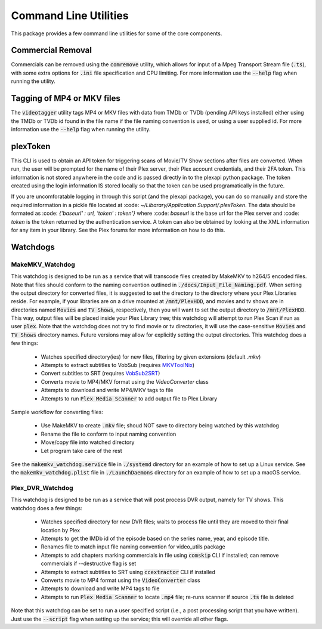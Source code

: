 Command Line Utilities
======================

This package provides a few command line utilities for some of the core components.

Commercial Removal
------------------

Commercials can be removed using the :code:`comremove` utility, which allows for input of a Mpeg Transport Stream file (:code:`.ts`), with some extra options for :code:`.ini` file specification and CPU limiting.
For more information use the :code:`--help` flag when running the utility.

Tagging of MP4 or MKV files
---------------------------

The :code:`videotagger` utility tags MP4 or MKV files with data from TMDb or TVDb (pending API keys installed) either using the TMDb or TVDb id found in the file name if the file naming convention is used, or using a user supplied id. 
For more information use the :code:`--help` flag when running the utility.

plexToken
---------

This CLI is used to obtain an API token for triggering scans of Movie/TV Show sections after files are converted.
When run, the user will be prompted for the name of their Plex server, their Plex account credentials, and their 2FA token.
This information is not stored anywhere in the code and is passed directly in to the plexapi python package.
The token created using the login information IS stored locally so that the token can be used programatically in the future.

If you are uncomforatable logging in through this script (and the plexapi package), you can do so manually and store the required information in a pickle file located at :code: `~/Libarary/Application Support/.plexToken`.
The data should be formated as :code: `{'baseurl' : url, 'token' : token'}` where :code: `baseurl` is the base url for the Plex server and :code: `token` is the token returned by the authentication service.
A token can also be obtained by looking at the XML information for any item in your library.
See the Plex forums for more information on how to do this.

Watchdogs
---------

MakeMKV\_Watchdog
^^^^^^^^^^^^^^^^^

This watchdog is designed to be run as a service that will transcode files created by MakeMKV to h264/5 encoded files.
Note that files should conform to the naming convention outlined in :code:`./docs/Input_File_Naming.pdf`.
When setting the output directory for converted files, it is suggested to set the directory to the directory where your Plex Libraries reside.
For example, if your libraries are on a drive mounted at :code:`/mnt/PlexHDD`, and movies and tv shows are in directories named :code:`Movies` and :code:`TV Shows`, respectively, then you will want to set the output directory to :code:`/mnt/PlexHDD`.
This way, output files will be placed inside your Plex Library tree; this watchdog will attempt to run Plex Scan if run as user :code:`plex`.
Note that the watchdog does not try to find movie or tv directories, it will use the case-sensitive :code:`Movies` and :code:`TV Shows` directory names.
Future versions may allow for explicitly setting the output directories.
This watchdog does a few things:
 
 * Watches specified directory(ies) for new files, filtering by given extensions (default `.mkv`)
 * Attempts to extract subtitles to VobSub (requires `MKVToolNix`_)
 * Convert subtitles to SRT (requires `VobSub2SRT`_)
 * Converts movie to MP4/MKV format using the `VideoConverter` class
 * Attempts to download and write MP4/MKV tags to file
 * Attempts to run :code:`Plex Media Scanner` to add output file to Plex Library

Sample workflow for converting files:

 * Use MakeMKV to create :code:`.mkv` file; shoud NOT save to directory being watched by this watchdog
 * Rename the file to conform to input naming convention
 * Move/copy file into watched directory
 * Let program take care of the rest

See the :code:`makemkv_watchdog.service` file in :code:`./systemd` directory for an example of how to set up a Linux service.
See the :code:`makemkv_watchdog.plist` file in :code:`./LaunchDaemons` directory for an example of how to set up a macOS service.
 
Plex\_DVR\_Watchdog
^^^^^^^^^^^^^^^^^^^

This watchdog is designed to be run as a service that will post process DVR output, namely for TV shows.
This watchdog does a few things:
 
 * Watches specified directory for new DVR files; waits to process file until they are moved to their final location by Plex
 * Attempts to get the IMDb id of the episode based on the series name, year, and episode title.
 * Renames file to match input file naming convention for video\_utils package
 * Attempts to add chapters marking commercials in file using :code:`comskip` CLI if installed; can remove commercials if --destructive flag is set
 * Attempts to extract subtitles to SRT using :code:`ccextractor` CLI if installed
 * Converts movie to MP4 format using the :code:`VideoConverter` class
 * Attempts to download and write MP4 tags to file
 * Attempts to run :code:`Plex Media Scanner` to locate :code:`.mp4` file; re-runs scanner if source :code:`.ts` file is deleted

Note that this watchdog can be set to run a user specified script (i.e., a post processing script that you have written).
Just use the :code:`--script` flag when setting up the service; this will override all other flags.

.. _MKVToolNix: https://mkvtoolnix.download
.. _VobSub2SRT: https://github.com/ruediger/VobSub2SRT 
